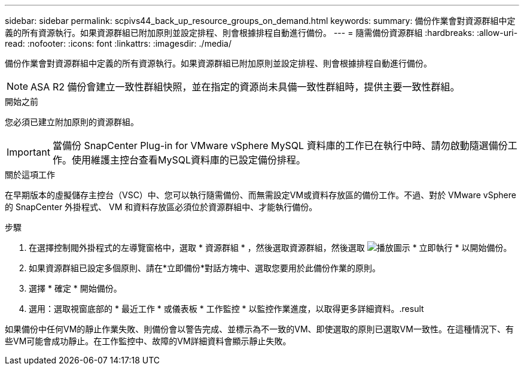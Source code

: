 ---
sidebar: sidebar 
permalink: scpivs44_back_up_resource_groups_on_demand.html 
keywords:  
summary: 備份作業會對資源群組中定義的所有資源執行。如果資源群組已附加原則並設定排程、則會根據排程自動進行備份。 
---
= 隨需備份資源群組
:hardbreaks:
:allow-uri-read: 
:nofooter: 
:icons: font
:linkattrs: 
:imagesdir: ./media/


[role="lead"]
備份作業會對資源群組中定義的所有資源執行。如果資源群組已附加原則並設定排程、則會根據排程自動進行備份。


NOTE: ASA R2 備份會建立一致性群組快照，並在指定的資源尚未具備一致性群組時，提供主要一致性群組。

.開始之前
您必須已建立附加原則的資源群組。


IMPORTANT: 當備份 SnapCenter Plug-in for VMware vSphere MySQL 資料庫的工作已在執行中時、請勿啟動隨選備份工作。使用維護主控台查看MySQL資料庫的已設定備份排程。

.關於這項工作
在早期版本的虛擬儲存主控台（VSC）中、您可以執行隨需備份、而無需設定VM或資料存放區的備份工作。不過、對於 VMware vSphere 的 SnapCenter 外掛程式、 VM 和資料存放區必須位於資源群組中、才能執行備份。

.步驟
. 在選擇控制閥外掛程式的左導覽窗格中，選取 * 資源群組 * ，然後選取資源群組，然後選取 image:scpivs44_image38.png["播放圖示"] * 立即執行 * 以開始備份。
. 如果資源群組已設定多個原則、請在*立即備份*對話方塊中、選取您要用於此備份作業的原則。
. 選擇 * 確定 * 開始備份。
. 選用：選取視窗底部的 * 最近工作 * 或儀表板 * 工作監控 * 以監控作業進度，以取得更多詳細資料。.result


如果備份中任何VM的靜止作業失敗、則備份會以警告完成、並標示為不一致的VM、即使選取的原則已選取VM一致性。在這種情況下、有些VM可能會成功靜止。在工作監控中、故障的VM詳細資料會顯示靜止失敗。
